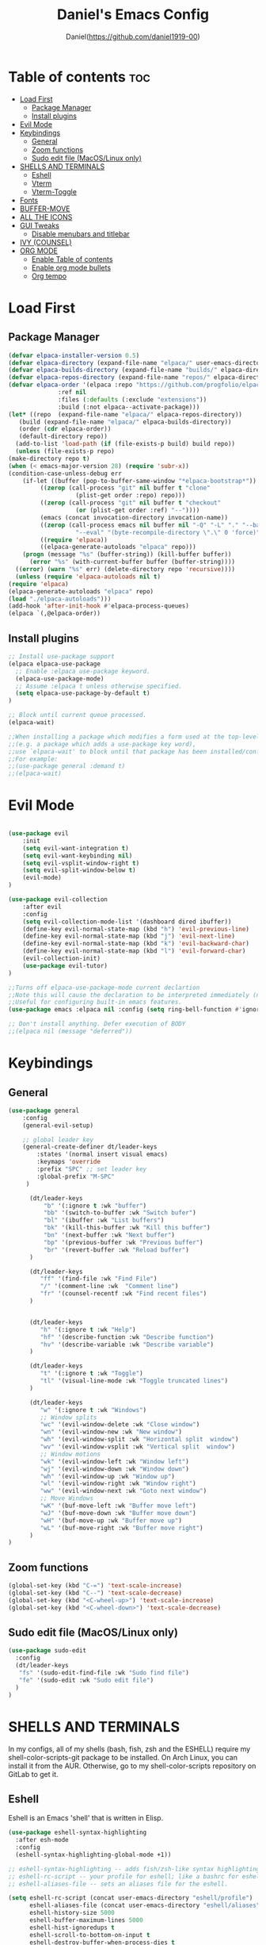 #+TITLE: Daniel's Emacs Config
#+AUTHOR: Daniel(https://github.com/daniel1919-00)
#+DESCRIPTION: Personal emacs config
#+STARTUP: showeverything
#+OPTIONS: toc:2

* Table of contents :toc:
- [[#load-first][Load First]]
  - [[#package-manager][Package Manager]]
  - [[#install-plugins][Install plugins]]
- [[#evil-mode][Evil Mode]]
- [[#keybindings][Keybindings]]
  - [[#general][General]]
  - [[#zoom-functions][Zoom functions]]
  - [[#sudo-edit-file-macoslinux-only][Sudo edit file (MacOS/Linux only)]]
- [[#shells-and-terminals][SHELLS AND TERMINALS]]
  - [[#eshell][Eshell]]
  - [[#vterm][Vterm]]
  - [[#vterm-toggle][Vterm-Toggle]]
- [[#fonts][Fonts]]
- [[#buffer-move][BUFFER-MOVE]]
- [[#all-the-icons][ALL THE ICONS]]
- [[#gui-tweaks][GUI Tweaks]]
  - [[#disable-menubars-and-titlebar][Disable menubars and titlebar]]
- [[#ivy-counsel][IVY (COUNSEL)]]
- [[#org-mode][ORG MODE]]
  - [[#enable-table-of-contents][Enable Table of contents]]
  - [[#enable-org-mode-bullets][Enable org mode bullets]]
  - [[#org-tempo][Org tempo]]

* Load First
** Package Manager

#+begin_src emacs-lisp
    (defvar elpaca-installer-version 0.5)
    (defvar elpaca-directory (expand-file-name "elpaca/" user-emacs-directory))
    (defvar elpaca-builds-directory (expand-file-name "builds/" elpaca-directory))
    (defvar elpaca-repos-directory (expand-file-name "repos/" elpaca-directory))
    (defvar elpaca-order '(elpaca :repo "https://github.com/progfolio/elpaca.git"
				  :ref nil
				  :files (:defaults (:exclude "extensions"))
				  :build (:not elpaca--activate-package)))
    (let* ((repo  (expand-file-name "elpaca/" elpaca-repos-directory))
	   (build (expand-file-name "elpaca/" elpaca-builds-directory))
	   (order (cdr elpaca-order))
	   (default-directory repo))
      (add-to-list 'load-path (if (file-exists-p build) build repo))
      (unless (file-exists-p repo)
	(make-directory repo t)
	(when (< emacs-major-version 28) (require 'subr-x))
	(condition-case-unless-debug err
	    (if-let ((buffer (pop-to-buffer-same-window "*elpaca-bootstrap*"))
		     ((zerop (call-process "git" nil buffer t "clone"
					   (plist-get order :repo) repo)))
		     ((zerop (call-process "git" nil buffer t "checkout"
					   (or (plist-get order :ref) "--"))))
		     (emacs (concat invocation-directory invocation-name))
		     ((zerop (call-process emacs nil buffer nil "-Q" "-L" "." "--batch"
					   "--eval" "(byte-recompile-directory \".\" 0 'force)")))
		     ((require 'elpaca))
		     ((elpaca-generate-autoloads "elpaca" repo)))
		(progn (message "%s" (buffer-string)) (kill-buffer buffer))
	      (error "%s" (with-current-buffer buffer (buffer-string))))
	  ((error) (warn "%s" err) (delete-directory repo 'recursive))))
      (unless (require 'elpaca-autoloads nil t)
	(require 'elpaca)
	(elpaca-generate-autoloads "elpaca" repo)
	(load "./elpaca-autoloads")))
    (add-hook 'after-init-hook #'elpaca-process-queues)
    (elpaca `(,@elpaca-order))
#+end_src

** Install plugins
#+begin_src emacs-lisp
  ;; Install use-package support
  (elpaca elpaca-use-package
    ;; Enable :elpaca use-package keyword.
    (elpaca-use-package-mode)
    ;; Assume :elpaca t unless otherwise specified.
    (setq elpaca-use-package-by-default t)
  )

  ;; Block until current queue processed.
  (elpaca-wait)

  ;;When installing a package which modifies a form used at the top-level
  ;;(e.g. a package which adds a use-package key word),
  ;;use `elpaca-wait' to block until that package has been installed/configured.
  ;;For example:
  ;;(use-package general :demand t)
  ;;(elpaca-wait)
  
#+end_src

* Evil Mode
#+begin_src emacs-lisp

  (use-package evil
      :init
      (setq evil-want-integration t)
      (setq evil-want-keybinding nil)
      (setq evil-vsplit-window-right t)
      (setq evil-split-window-below t)
      (evil-mode)
  )

  (use-package evil-collection
      :after evil
      :config
      (setq evil-collection-mode-list '(dashboard dired ibuffer))
      (define-key evil-normal-state-map (kbd "h") 'evil-previous-line)
      (define-key evil-normal-state-map (kbd "j") 'evil-next-line)
      (define-key evil-normal-state-map (kbd "k") 'evil-backward-char)
      (define-key evil-normal-state-map (kbd "l") 'evil-forward-char)
      (evil-collection-init)
      (use-package evil-tutor)
  )

  ;;Turns off elpaca-use-package-mode current declartion
  ;;Note this will cause the declaration to be interpreted immediately (not deferred).
  ;;Useful for configuring built-in emacs features.
  (use-package emacs :elpaca nil :config (setq ring-bell-function #'ignore))

  ;; Don't install anything. Defer execution of BODY
  ;;(elpaca nil (message "deferred"))
#+end_src

* Keybindings
** General
#+begin_src emacs-lisp
  (use-package general
      :config
      (general-evil-setup)

      ;; global leader key
      (general-create-definer dt/leader-keys
          :states '(normal insert visual emacs)
          :keymaps 'override
          :prefix "SPC" ;; set leader key
          :global-prefix "M-SPC"
       )

        (dt/leader-keys
            "b" '(:ignore t :wk "buffer")
            "bb" '(switch-to-buffer :wk "Switch bufer")
            "bl" '(ibuffer :wk "List buffers")
            "bk" '(kill-this-buffer :wk "Kill this buffer")
            "bn" '(next-buffer :wk "Next buffer")
            "bp" '(previous-buffer :wk "Previous buffer")
            "br" '(revert-buffer :wk "Reload buffer")
        )

        (dt/leader-keys
           "ff" '(find-file :wk "Find File")
           "/" '(comment-line :wk  "Comment line")
           "fr" '(counsel-recentf :wk "Find recent files")
        )


        (dt/leader-keys
           "h" '(:ignore t :wk "Help")
           "hf" '(describe-function :wk "Describe function")
           "hv" '(describe-variable :wk "Describe variable")
        )

        (dt/leader-keys
           "t" '(:ignore t :wk "Toggle")
           "tl" '(visual-line-mode :wk "Toggle truncated lines")
        )

        (dt/leader-keys
           "w" '(:ignore t :wk "Windows")
           ;; Window splits
           "wc" '(evil-window-delete :wk "Close window")
           "wn" '(evil-window-new :wk "New window")
           "wh" '(evil-window-split :wk "Horizontal split  window")
           "wv" '(evil-window-vsplit :wk "Vertical split  window")
           ;; Window motions
           "wk" '(evil-window-left :wk "Window left")
           "wj" '(evil-window-down :wk "Window down")
           "wh" '(evil-window-up :wk "Window up")
           "wl" '(evil-window-right :wk "Window right")
           "ww" '(evil-window-next :wk "Goto next window")
           ;; Move Windows
           "wK" '(buf-move-left :wk "Buffer move left")
           "wJ" '(buf-move-down :wk "Buffer move down")
           "wH" '(buf-move-up :wk "Buffer move up")
           "wL" '(buf-move-right :wk "Buffer move right")
        )
  )

#+end_src

** Zoom functions
#+begin_src emacs-lisp
(global-set-key (kbd "C-=") 'text-scale-increase)
(global-set-key (kbd "C--") 'text-scale-decrease)
(global-set-key (kbd "<C-wheel-up>") 'text-scale-increase)
(global-set-key (kbd "<C-wheel-down>") 'text-scale-decrease)
#+end_src

** Sudo edit file (MacOS/Linux only)
#+begin_src emacs-lisp
  (use-package sudo-edit
    :config
    (dt/leader-keys
     "fs" '(sudo-edit-find-file :wk "Sudo find file")
     "fe" '(sudo-edit :wk "Sudo edit file")
    )
  )
#+end_src

* SHELLS AND TERMINALS
In my configs, all of my shells (bash, fish, zsh and the ESHELL) require my shell-color-scripts-git package to be installed.  On Arch Linux, you can install it from the AUR.  Otherwise, go to my shell-color-scripts repository on GitLab to get it.

** Eshell
Eshell is an Emacs 'shell' that is written in Elisp.

#+begin_src emacs-lisp
(use-package eshell-syntax-highlighting
  :after esh-mode
  :config
  (eshell-syntax-highlighting-global-mode +1))

;; eshell-syntax-highlighting -- adds fish/zsh-like syntax highlighting.
;; eshell-rc-script -- your profile for eshell; like a bashrc for eshell.
;; eshell-aliases-file -- sets an aliases file for the eshell.
  
(setq eshell-rc-script (concat user-emacs-directory "eshell/profile")
      eshell-aliases-file (concat user-emacs-directory "eshell/aliases")
      eshell-history-size 5000
      eshell-buffer-maximum-lines 5000
      eshell-hist-ignoredups t
      eshell-scroll-to-bottom-on-input t
      eshell-destroy-buffer-when-process-dies t
      eshell-visual-commands'("bash" "fish" "htop" "ssh" "top" "zsh"))
#+end_src

** Vterm
Vterm is a terminal emulator within Emacs.  The 'shell-file-name' setting sets the shell to be used in M-x shell, M-x term, M-x ansi-term and M-x vterm.  By default, the shell is set to 'fish' but could change it to 'bash' or 'zsh' if you prefer.

#+begin_src emacs-lisp
(use-package vterm
:config
(setq shell-file-name "/bin/fish"
      vterm-max-scrollback 5000))
#+end_src

** Vterm-Toggle 
[[https://github.com/jixiuf/vterm-toggle][vterm-toggle]] toggles between the vterm buffer and whatever buffer you are editing.

#+begin_src emacs-lisp
(use-package vterm-toggle
  :after vterm
  :config
  (setq vterm-toggle-fullscreen-p nil)
  (setq vterm-toggle-scope 'project)
  (add-to-list 'display-buffer-alist
               '((lambda (buffer-or-name _)
                     (let ((buffer (get-buffer buffer-or-name)))
                       (with-current-buffer buffer
                         (or (equal major-mode 'vterm-mode)
                             (string-prefix-p vterm-buffer-name (buffer-name buffer))))))
                  (display-buffer-reuse-window display-buffer-at-bottom)
                  ;;(display-buffer-reuse-window display-buffer-in-direction)
                  ;;display-buffer-in-direction/direction/dedicated is added in emacs27
                  ;;(direction . bottom)
                  ;;(dedicated . t) ;dedicated is supported in emacs27
                  (reusable-frames . visible)
                  (window-height . 0.3))))
#+end_src

* Fonts

#+begin_src emacs-lisp

  (set-face-attribute 'default nil
       :font "JetBrains Mono"
       :height 110
       :weight 'medium
   )
   (set-face-attribute 'font-lock-comment-face nil :slant 'italic)
   (set-face-attribute 'font-lock-keyword-face nil :slant 'italic)
   (add-to-list 'default-frame-alist '(font . "JetBrains Mono-11"))
   (setq-default line-spacing 0.12)

#+end_src

* BUFFER-MOVE
Creating some functions to allow us to easily move windows (splits) around.  The following block of code was taken from buffer-move.el found on the EmacsWiki:
https://www.emacswiki.org/emacs/buffer-move.el

#+begin_src emacs-lisp
(require 'windmove)

;;;###autoload
(defun buf-move-up ()
  "Swap the current buffer and the buffer above the split.
If there is no split, ie now window above the current one, an
error is signaled."
;;  "Switches between the current buffer, and the buffer above the
;;  split, if possible."
  (interactive)
  (let* ((other-win (windmove-find-other-window 'up))
	 (buf-this-buf (window-buffer (selected-window))))
    (if (null other-win)
        (error "No window above this one")
      ;; swap top with this one
      (set-window-buffer (selected-window) (window-buffer other-win))
      ;; move this one to top
      (set-window-buffer other-win buf-this-buf)
      (select-window other-win))))

;;;###autoload
(defun buf-move-down ()
"Swap the current buffer and the buffer under the split.
If there is no split, ie now window under the current one, an
error is signaled."
  (interactive)
  (let* ((other-win (windmove-find-other-window 'down))
	 (buf-this-buf (window-buffer (selected-window))))
    (if (or (null other-win) 
            (string-match "^ \\*Minibuf" (buffer-name (window-buffer other-win))))
        (error "No window under this one")
      ;; swap top with this one
      (set-window-buffer (selected-window) (window-buffer other-win))
      ;; move this one to top
      (set-window-buffer other-win buf-this-buf)
      (select-window other-win))))

;;;###autoload
(defun buf-move-left ()
"Swap the current buffer and the buffer on the left of the split.
If there is no split, ie now window on the left of the current
one, an error is signaled."
  (interactive)
  (let* ((other-win (windmove-find-other-window 'left))
	 (buf-this-buf (window-buffer (selected-window))))
    (if (null other-win)
        (error "No left split")
      ;; swap top with this one
      (set-window-buffer (selected-window) (window-buffer other-win))
      ;; move this one to top
      (set-window-buffer other-win buf-this-buf)
      (select-window other-win))))

;;;###autoload
(defun buf-move-right ()
"Swap the current buffer and the buffer on the right of the split.
If there is no split, ie now window on the right of the current
one, an error is signaled."
  (interactive)
  (let* ((other-win (windmove-find-other-window 'right))
	 (buf-this-buf (window-buffer (selected-window))))
    (if (null other-win)
        (error "No right split")
      ;; swap top with this one
      (set-window-buffer (selected-window) (window-buffer other-win))
      ;; move this one to top
      (set-window-buffer other-win buf-this-buf)
      (select-window other-win))))
#+end_src


* ALL THE ICONS
This is an icon set that can be used with dashboard, dired, ibuffer and other Emacs programs.
  
#+begin_src emacs-lisp
(use-package all-the-icons
  :ensure t
  :if (display-graphic-p))

(use-package all-the-icons-dired
  :hook (dired-mode . (lambda () (all-the-icons-dired-mode t))))
#+end_src

* GUI Tweaks

** Disable menubars and titlebar
#+begin_src emacs-lisp
  (menu-bar-mode -1)
  (tool-bar-mode -1)
  (scroll-bar-mode -1) 
#+end_src


#+begin_src emacs-lisp
  (global-display-line-numbers-mode 1)
  (global-visual-line-mode t)
#+end_src

#+begin_src emacs-lisp
  (use-package which-key
    :init
    (which-key-mode 1)
    :config
    (setq which-key-side-window-location 'bottom
	  which-key-sort-order #'which-key-key-order-alpha
	  which-key-sort-uppercase-first nil
	  which-key-add-column-padding 1
	  which-key-max-display-columns nil
	  which-key-min-display-lines 6
	  which-key-side-window-slot -10
	  which-key-window-max-height 0.25
	  which-key-idle-delay 0.8
	  which-key-max-description-length 25
	  which-key-allow-imprecise-window-fit t
          which-key-separator " -> "
    )
  )
#+end_src

* IVY (COUNSEL)
+ Ivy, a generic completion mechanism for Emacs.
+ Counsel, a collection of Ivy-enhanced versions of common Emacs commands.
+ Ivy-rich allows us to add descriptions alongside the commands in M-x.

#+begin_src emacs-lisp
  (use-package counsel
    :after ivy
    :config (counsel-mode))
  
  (use-package ivy
    :bind
    ;; ivy-resume resumes the last Ivy-based completion.
    (("C-c C-r" . ivy-resume)
     ("C-x B" . ivy-switch-buffer-other-window))
    :custom
    (setq ivy-use-virtual-buffers t)
    (setq ivy-count-format "(%d/%d) ")
    (setq enable-recursive-minibuffers t)
    :config
    (ivy-mode))

  (use-package all-the-icons-ivy-rich
    :ensure t
    :init (all-the-icons-ivy-rich-mode 1))

  (use-package ivy-rich
    :after ivy
    :ensure t
    :init (ivy-rich-mode 1) ;; this gets us descriptions in M-x.
    :custom
    (ivy-virtual-abbreviate 'full
     ivy-rich-switch-buffer-align-virtual-buffer t
     ivy-rich-path-style 'abbrev)
    :config
    (ivy-set-display-transformer 'ivy-switch-buffer
                                 'ivy-rich-switch-buffer-transformer))

#+end_src


* ORG MODE
** Enable Table of contents
#+begin_src emacs-lisp
  (use-package toc-org
    :commands toc-org-enable
    :init (add-hook 'org-mode-hook 'toc-org-enable)
  )
#+end_src

** Enable org mode bullets
#+begin_src emacs-lisp
  (add-hook 'org-mode-hook 'org-indent-mode)
  (use-package org-bullets)
  (add-hook 'org-mode-hook (lambda () (org-bullets-mode 1)))
#+end_src

** Org tempo
#+begin_src emacs-lisp
  (require 'org-tempo)
#+end_src
